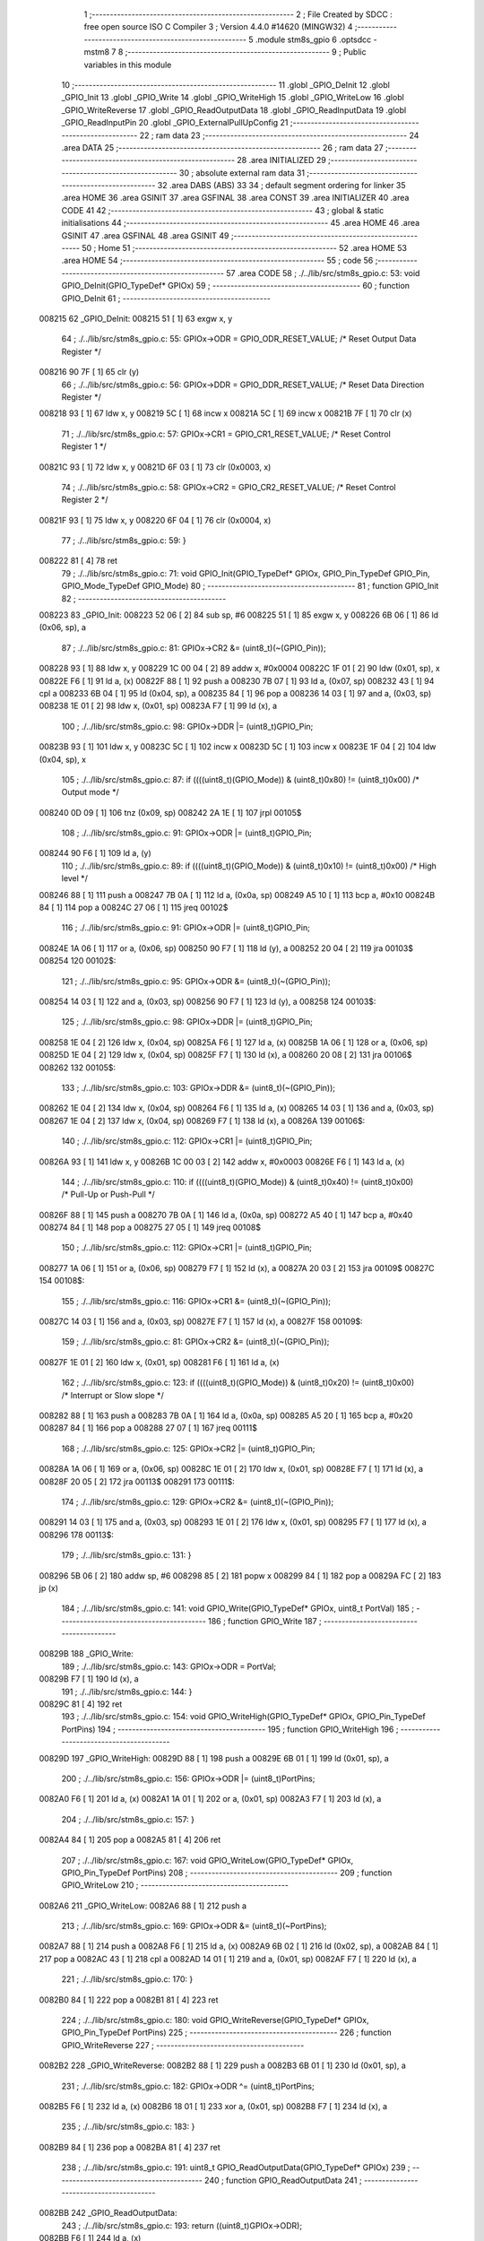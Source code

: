                                       1 ;--------------------------------------------------------
                                      2 ; File Created by SDCC : free open source ISO C Compiler 
                                      3 ; Version 4.4.0 #14620 (MINGW32)
                                      4 ;--------------------------------------------------------
                                      5 	.module stm8s_gpio
                                      6 	.optsdcc -mstm8
                                      7 	
                                      8 ;--------------------------------------------------------
                                      9 ; Public variables in this module
                                     10 ;--------------------------------------------------------
                                     11 	.globl _GPIO_DeInit
                                     12 	.globl _GPIO_Init
                                     13 	.globl _GPIO_Write
                                     14 	.globl _GPIO_WriteHigh
                                     15 	.globl _GPIO_WriteLow
                                     16 	.globl _GPIO_WriteReverse
                                     17 	.globl _GPIO_ReadOutputData
                                     18 	.globl _GPIO_ReadInputData
                                     19 	.globl _GPIO_ReadInputPin
                                     20 	.globl _GPIO_ExternalPullUpConfig
                                     21 ;--------------------------------------------------------
                                     22 ; ram data
                                     23 ;--------------------------------------------------------
                                     24 	.area DATA
                                     25 ;--------------------------------------------------------
                                     26 ; ram data
                                     27 ;--------------------------------------------------------
                                     28 	.area INITIALIZED
                                     29 ;--------------------------------------------------------
                                     30 ; absolute external ram data
                                     31 ;--------------------------------------------------------
                                     32 	.area DABS (ABS)
                                     33 
                                     34 ; default segment ordering for linker
                                     35 	.area HOME
                                     36 	.area GSINIT
                                     37 	.area GSFINAL
                                     38 	.area CONST
                                     39 	.area INITIALIZER
                                     40 	.area CODE
                                     41 
                                     42 ;--------------------------------------------------------
                                     43 ; global & static initialisations
                                     44 ;--------------------------------------------------------
                                     45 	.area HOME
                                     46 	.area GSINIT
                                     47 	.area GSFINAL
                                     48 	.area GSINIT
                                     49 ;--------------------------------------------------------
                                     50 ; Home
                                     51 ;--------------------------------------------------------
                                     52 	.area HOME
                                     53 	.area HOME
                                     54 ;--------------------------------------------------------
                                     55 ; code
                                     56 ;--------------------------------------------------------
                                     57 	.area CODE
                                     58 ;	./../lib/src/stm8s_gpio.c: 53: void GPIO_DeInit(GPIO_TypeDef* GPIOx)
                                     59 ;	-----------------------------------------
                                     60 ;	 function GPIO_DeInit
                                     61 ;	-----------------------------------------
      008215                         62 _GPIO_DeInit:
      008215 51               [ 1]   63 	exgw	x, y
                                     64 ;	./../lib/src/stm8s_gpio.c: 55: GPIOx->ODR = GPIO_ODR_RESET_VALUE; /* Reset Output Data Register */
      008216 90 7F            [ 1]   65 	clr	(y)
                                     66 ;	./../lib/src/stm8s_gpio.c: 56: GPIOx->DDR = GPIO_DDR_RESET_VALUE; /* Reset Data Direction Register */
      008218 93               [ 1]   67 	ldw	x, y
      008219 5C               [ 1]   68 	incw	x
      00821A 5C               [ 1]   69 	incw	x
      00821B 7F               [ 1]   70 	clr	(x)
                                     71 ;	./../lib/src/stm8s_gpio.c: 57: GPIOx->CR1 = GPIO_CR1_RESET_VALUE; /* Reset Control Register 1 */
      00821C 93               [ 1]   72 	ldw	x, y
      00821D 6F 03            [ 1]   73 	clr	(0x0003, x)
                                     74 ;	./../lib/src/stm8s_gpio.c: 58: GPIOx->CR2 = GPIO_CR2_RESET_VALUE; /* Reset Control Register 2 */
      00821F 93               [ 1]   75 	ldw	x, y
      008220 6F 04            [ 1]   76 	clr	(0x0004, x)
                                     77 ;	./../lib/src/stm8s_gpio.c: 59: }
      008222 81               [ 4]   78 	ret
                                     79 ;	./../lib/src/stm8s_gpio.c: 71: void GPIO_Init(GPIO_TypeDef* GPIOx, GPIO_Pin_TypeDef GPIO_Pin, GPIO_Mode_TypeDef GPIO_Mode)
                                     80 ;	-----------------------------------------
                                     81 ;	 function GPIO_Init
                                     82 ;	-----------------------------------------
      008223                         83 _GPIO_Init:
      008223 52 06            [ 2]   84 	sub	sp, #6
      008225 51               [ 1]   85 	exgw	x, y
      008226 6B 06            [ 1]   86 	ld	(0x06, sp), a
                                     87 ;	./../lib/src/stm8s_gpio.c: 81: GPIOx->CR2 &= (uint8_t)(~(GPIO_Pin));
      008228 93               [ 1]   88 	ldw	x, y
      008229 1C 00 04         [ 2]   89 	addw	x, #0x0004
      00822C 1F 01            [ 2]   90 	ldw	(0x01, sp), x
      00822E F6               [ 1]   91 	ld	a, (x)
      00822F 88               [ 1]   92 	push	a
      008230 7B 07            [ 1]   93 	ld	a, (0x07, sp)
      008232 43               [ 1]   94 	cpl	a
      008233 6B 04            [ 1]   95 	ld	(0x04, sp), a
      008235 84               [ 1]   96 	pop	a
      008236 14 03            [ 1]   97 	and	a, (0x03, sp)
      008238 1E 01            [ 2]   98 	ldw	x, (0x01, sp)
      00823A F7               [ 1]   99 	ld	(x), a
                                    100 ;	./../lib/src/stm8s_gpio.c: 98: GPIOx->DDR |= (uint8_t)GPIO_Pin;
      00823B 93               [ 1]  101 	ldw	x, y
      00823C 5C               [ 1]  102 	incw	x
      00823D 5C               [ 1]  103 	incw	x
      00823E 1F 04            [ 2]  104 	ldw	(0x04, sp), x
                                    105 ;	./../lib/src/stm8s_gpio.c: 87: if ((((uint8_t)(GPIO_Mode)) & (uint8_t)0x80) != (uint8_t)0x00) /* Output mode */
      008240 0D 09            [ 1]  106 	tnz	(0x09, sp)
      008242 2A 1E            [ 1]  107 	jrpl	00105$
                                    108 ;	./../lib/src/stm8s_gpio.c: 91: GPIOx->ODR |= (uint8_t)GPIO_Pin;
      008244 90 F6            [ 1]  109 	ld	a, (y)
                                    110 ;	./../lib/src/stm8s_gpio.c: 89: if ((((uint8_t)(GPIO_Mode)) & (uint8_t)0x10) != (uint8_t)0x00) /* High level */
      008246 88               [ 1]  111 	push	a
      008247 7B 0A            [ 1]  112 	ld	a, (0x0a, sp)
      008249 A5 10            [ 1]  113 	bcp	a, #0x10
      00824B 84               [ 1]  114 	pop	a
      00824C 27 06            [ 1]  115 	jreq	00102$
                                    116 ;	./../lib/src/stm8s_gpio.c: 91: GPIOx->ODR |= (uint8_t)GPIO_Pin;
      00824E 1A 06            [ 1]  117 	or	a, (0x06, sp)
      008250 90 F7            [ 1]  118 	ld	(y), a
      008252 20 04            [ 2]  119 	jra	00103$
      008254                        120 00102$:
                                    121 ;	./../lib/src/stm8s_gpio.c: 95: GPIOx->ODR &= (uint8_t)(~(GPIO_Pin));
      008254 14 03            [ 1]  122 	and	a, (0x03, sp)
      008256 90 F7            [ 1]  123 	ld	(y), a
      008258                        124 00103$:
                                    125 ;	./../lib/src/stm8s_gpio.c: 98: GPIOx->DDR |= (uint8_t)GPIO_Pin;
      008258 1E 04            [ 2]  126 	ldw	x, (0x04, sp)
      00825A F6               [ 1]  127 	ld	a, (x)
      00825B 1A 06            [ 1]  128 	or	a, (0x06, sp)
      00825D 1E 04            [ 2]  129 	ldw	x, (0x04, sp)
      00825F F7               [ 1]  130 	ld	(x), a
      008260 20 08            [ 2]  131 	jra	00106$
      008262                        132 00105$:
                                    133 ;	./../lib/src/stm8s_gpio.c: 103: GPIOx->DDR &= (uint8_t)(~(GPIO_Pin));
      008262 1E 04            [ 2]  134 	ldw	x, (0x04, sp)
      008264 F6               [ 1]  135 	ld	a, (x)
      008265 14 03            [ 1]  136 	and	a, (0x03, sp)
      008267 1E 04            [ 2]  137 	ldw	x, (0x04, sp)
      008269 F7               [ 1]  138 	ld	(x), a
      00826A                        139 00106$:
                                    140 ;	./../lib/src/stm8s_gpio.c: 112: GPIOx->CR1 |= (uint8_t)GPIO_Pin;
      00826A 93               [ 1]  141 	ldw	x, y
      00826B 1C 00 03         [ 2]  142 	addw	x, #0x0003
      00826E F6               [ 1]  143 	ld	a, (x)
                                    144 ;	./../lib/src/stm8s_gpio.c: 110: if ((((uint8_t)(GPIO_Mode)) & (uint8_t)0x40) != (uint8_t)0x00) /* Pull-Up or Push-Pull */
      00826F 88               [ 1]  145 	push	a
      008270 7B 0A            [ 1]  146 	ld	a, (0x0a, sp)
      008272 A5 40            [ 1]  147 	bcp	a, #0x40
      008274 84               [ 1]  148 	pop	a
      008275 27 05            [ 1]  149 	jreq	00108$
                                    150 ;	./../lib/src/stm8s_gpio.c: 112: GPIOx->CR1 |= (uint8_t)GPIO_Pin;
      008277 1A 06            [ 1]  151 	or	a, (0x06, sp)
      008279 F7               [ 1]  152 	ld	(x), a
      00827A 20 03            [ 2]  153 	jra	00109$
      00827C                        154 00108$:
                                    155 ;	./../lib/src/stm8s_gpio.c: 116: GPIOx->CR1 &= (uint8_t)(~(GPIO_Pin));
      00827C 14 03            [ 1]  156 	and	a, (0x03, sp)
      00827E F7               [ 1]  157 	ld	(x), a
      00827F                        158 00109$:
                                    159 ;	./../lib/src/stm8s_gpio.c: 81: GPIOx->CR2 &= (uint8_t)(~(GPIO_Pin));
      00827F 1E 01            [ 2]  160 	ldw	x, (0x01, sp)
      008281 F6               [ 1]  161 	ld	a, (x)
                                    162 ;	./../lib/src/stm8s_gpio.c: 123: if ((((uint8_t)(GPIO_Mode)) & (uint8_t)0x20) != (uint8_t)0x00) /* Interrupt or Slow slope */
      008282 88               [ 1]  163 	push	a
      008283 7B 0A            [ 1]  164 	ld	a, (0x0a, sp)
      008285 A5 20            [ 1]  165 	bcp	a, #0x20
      008287 84               [ 1]  166 	pop	a
      008288 27 07            [ 1]  167 	jreq	00111$
                                    168 ;	./../lib/src/stm8s_gpio.c: 125: GPIOx->CR2 |= (uint8_t)GPIO_Pin;
      00828A 1A 06            [ 1]  169 	or	a, (0x06, sp)
      00828C 1E 01            [ 2]  170 	ldw	x, (0x01, sp)
      00828E F7               [ 1]  171 	ld	(x), a
      00828F 20 05            [ 2]  172 	jra	00113$
      008291                        173 00111$:
                                    174 ;	./../lib/src/stm8s_gpio.c: 129: GPIOx->CR2 &= (uint8_t)(~(GPIO_Pin));
      008291 14 03            [ 1]  175 	and	a, (0x03, sp)
      008293 1E 01            [ 2]  176 	ldw	x, (0x01, sp)
      008295 F7               [ 1]  177 	ld	(x), a
      008296                        178 00113$:
                                    179 ;	./../lib/src/stm8s_gpio.c: 131: }
      008296 5B 06            [ 2]  180 	addw	sp, #6
      008298 85               [ 2]  181 	popw	x
      008299 84               [ 1]  182 	pop	a
      00829A FC               [ 2]  183 	jp	(x)
                                    184 ;	./../lib/src/stm8s_gpio.c: 141: void GPIO_Write(GPIO_TypeDef* GPIOx, uint8_t PortVal)
                                    185 ;	-----------------------------------------
                                    186 ;	 function GPIO_Write
                                    187 ;	-----------------------------------------
      00829B                        188 _GPIO_Write:
                                    189 ;	./../lib/src/stm8s_gpio.c: 143: GPIOx->ODR = PortVal;
      00829B F7               [ 1]  190 	ld	(x), a
                                    191 ;	./../lib/src/stm8s_gpio.c: 144: }
      00829C 81               [ 4]  192 	ret
                                    193 ;	./../lib/src/stm8s_gpio.c: 154: void GPIO_WriteHigh(GPIO_TypeDef* GPIOx, GPIO_Pin_TypeDef PortPins)
                                    194 ;	-----------------------------------------
                                    195 ;	 function GPIO_WriteHigh
                                    196 ;	-----------------------------------------
      00829D                        197 _GPIO_WriteHigh:
      00829D 88               [ 1]  198 	push	a
      00829E 6B 01            [ 1]  199 	ld	(0x01, sp), a
                                    200 ;	./../lib/src/stm8s_gpio.c: 156: GPIOx->ODR |= (uint8_t)PortPins;
      0082A0 F6               [ 1]  201 	ld	a, (x)
      0082A1 1A 01            [ 1]  202 	or	a, (0x01, sp)
      0082A3 F7               [ 1]  203 	ld	(x), a
                                    204 ;	./../lib/src/stm8s_gpio.c: 157: }
      0082A4 84               [ 1]  205 	pop	a
      0082A5 81               [ 4]  206 	ret
                                    207 ;	./../lib/src/stm8s_gpio.c: 167: void GPIO_WriteLow(GPIO_TypeDef* GPIOx, GPIO_Pin_TypeDef PortPins)
                                    208 ;	-----------------------------------------
                                    209 ;	 function GPIO_WriteLow
                                    210 ;	-----------------------------------------
      0082A6                        211 _GPIO_WriteLow:
      0082A6 88               [ 1]  212 	push	a
                                    213 ;	./../lib/src/stm8s_gpio.c: 169: GPIOx->ODR &= (uint8_t)(~PortPins);
      0082A7 88               [ 1]  214 	push	a
      0082A8 F6               [ 1]  215 	ld	a, (x)
      0082A9 6B 02            [ 1]  216 	ld	(0x02, sp), a
      0082AB 84               [ 1]  217 	pop	a
      0082AC 43               [ 1]  218 	cpl	a
      0082AD 14 01            [ 1]  219 	and	a, (0x01, sp)
      0082AF F7               [ 1]  220 	ld	(x), a
                                    221 ;	./../lib/src/stm8s_gpio.c: 170: }
      0082B0 84               [ 1]  222 	pop	a
      0082B1 81               [ 4]  223 	ret
                                    224 ;	./../lib/src/stm8s_gpio.c: 180: void GPIO_WriteReverse(GPIO_TypeDef* GPIOx, GPIO_Pin_TypeDef PortPins)
                                    225 ;	-----------------------------------------
                                    226 ;	 function GPIO_WriteReverse
                                    227 ;	-----------------------------------------
      0082B2                        228 _GPIO_WriteReverse:
      0082B2 88               [ 1]  229 	push	a
      0082B3 6B 01            [ 1]  230 	ld	(0x01, sp), a
                                    231 ;	./../lib/src/stm8s_gpio.c: 182: GPIOx->ODR ^= (uint8_t)PortPins;
      0082B5 F6               [ 1]  232 	ld	a, (x)
      0082B6 18 01            [ 1]  233 	xor	a, (0x01, sp)
      0082B8 F7               [ 1]  234 	ld	(x), a
                                    235 ;	./../lib/src/stm8s_gpio.c: 183: }
      0082B9 84               [ 1]  236 	pop	a
      0082BA 81               [ 4]  237 	ret
                                    238 ;	./../lib/src/stm8s_gpio.c: 191: uint8_t GPIO_ReadOutputData(GPIO_TypeDef* GPIOx)
                                    239 ;	-----------------------------------------
                                    240 ;	 function GPIO_ReadOutputData
                                    241 ;	-----------------------------------------
      0082BB                        242 _GPIO_ReadOutputData:
                                    243 ;	./../lib/src/stm8s_gpio.c: 193: return ((uint8_t)GPIOx->ODR);
      0082BB F6               [ 1]  244 	ld	a, (x)
                                    245 ;	./../lib/src/stm8s_gpio.c: 194: }
      0082BC 81               [ 4]  246 	ret
                                    247 ;	./../lib/src/stm8s_gpio.c: 202: uint8_t GPIO_ReadInputData(GPIO_TypeDef* GPIOx)
                                    248 ;	-----------------------------------------
                                    249 ;	 function GPIO_ReadInputData
                                    250 ;	-----------------------------------------
      0082BD                        251 _GPIO_ReadInputData:
                                    252 ;	./../lib/src/stm8s_gpio.c: 204: return ((uint8_t)GPIOx->IDR);
      0082BD E6 01            [ 1]  253 	ld	a, (0x1, x)
                                    254 ;	./../lib/src/stm8s_gpio.c: 205: }
      0082BF 81               [ 4]  255 	ret
                                    256 ;	./../lib/src/stm8s_gpio.c: 213: BitStatus GPIO_ReadInputPin(GPIO_TypeDef* GPIOx, GPIO_Pin_TypeDef GPIO_Pin)
                                    257 ;	-----------------------------------------
                                    258 ;	 function GPIO_ReadInputPin
                                    259 ;	-----------------------------------------
      0082C0                        260 _GPIO_ReadInputPin:
      0082C0 88               [ 1]  261 	push	a
      0082C1 6B 01            [ 1]  262 	ld	(0x01, sp), a
                                    263 ;	./../lib/src/stm8s_gpio.c: 215: return ((BitStatus)(GPIOx->IDR & (uint8_t)GPIO_Pin));
      0082C3 E6 01            [ 1]  264 	ld	a, (0x1, x)
      0082C5 14 01            [ 1]  265 	and	a, (0x01, sp)
      0082C7 40               [ 1]  266 	neg	a
      0082C8 4F               [ 1]  267 	clr	a
      0082C9 49               [ 1]  268 	rlc	a
                                    269 ;	./../lib/src/stm8s_gpio.c: 216: }
      0082CA 5B 01            [ 2]  270 	addw	sp, #1
      0082CC 81               [ 4]  271 	ret
                                    272 ;	./../lib/src/stm8s_gpio.c: 225: void GPIO_ExternalPullUpConfig(GPIO_TypeDef* GPIOx, GPIO_Pin_TypeDef GPIO_Pin, FunctionalState NewState)
                                    273 ;	-----------------------------------------
                                    274 ;	 function GPIO_ExternalPullUpConfig
                                    275 ;	-----------------------------------------
      0082CD                        276 _GPIO_ExternalPullUpConfig:
      0082CD 88               [ 1]  277 	push	a
                                    278 ;	./../lib/src/stm8s_gpio.c: 233: GPIOx->CR1 |= (uint8_t)GPIO_Pin;
      0082CE 1C 00 03         [ 2]  279 	addw	x, #0x0003
      0082D1 88               [ 1]  280 	push	a
      0082D2 F6               [ 1]  281 	ld	a, (x)
      0082D3 6B 02            [ 1]  282 	ld	(0x02, sp), a
      0082D5 84               [ 1]  283 	pop	a
                                    284 ;	./../lib/src/stm8s_gpio.c: 231: if (NewState != DISABLE) /* External Pull-Up Set*/
      0082D6 0D 04            [ 1]  285 	tnz	(0x04, sp)
      0082D8 27 05            [ 1]  286 	jreq	00102$
                                    287 ;	./../lib/src/stm8s_gpio.c: 233: GPIOx->CR1 |= (uint8_t)GPIO_Pin;
      0082DA 1A 01            [ 1]  288 	or	a, (0x01, sp)
      0082DC F7               [ 1]  289 	ld	(x), a
      0082DD 20 04            [ 2]  290 	jra	00104$
      0082DF                        291 00102$:
                                    292 ;	./../lib/src/stm8s_gpio.c: 236: GPIOx->CR1 &= (uint8_t)(~(GPIO_Pin));
      0082DF 43               [ 1]  293 	cpl	a
      0082E0 14 01            [ 1]  294 	and	a, (0x01, sp)
      0082E2 F7               [ 1]  295 	ld	(x), a
      0082E3                        296 00104$:
                                    297 ;	./../lib/src/stm8s_gpio.c: 238: }
      0082E3 84               [ 1]  298 	pop	a
      0082E4 85               [ 2]  299 	popw	x
      0082E5 84               [ 1]  300 	pop	a
      0082E6 FC               [ 2]  301 	jp	(x)
                                    302 	.area CODE
                                    303 	.area CONST
                                    304 	.area INITIALIZER
                                    305 	.area CABS (ABS)
